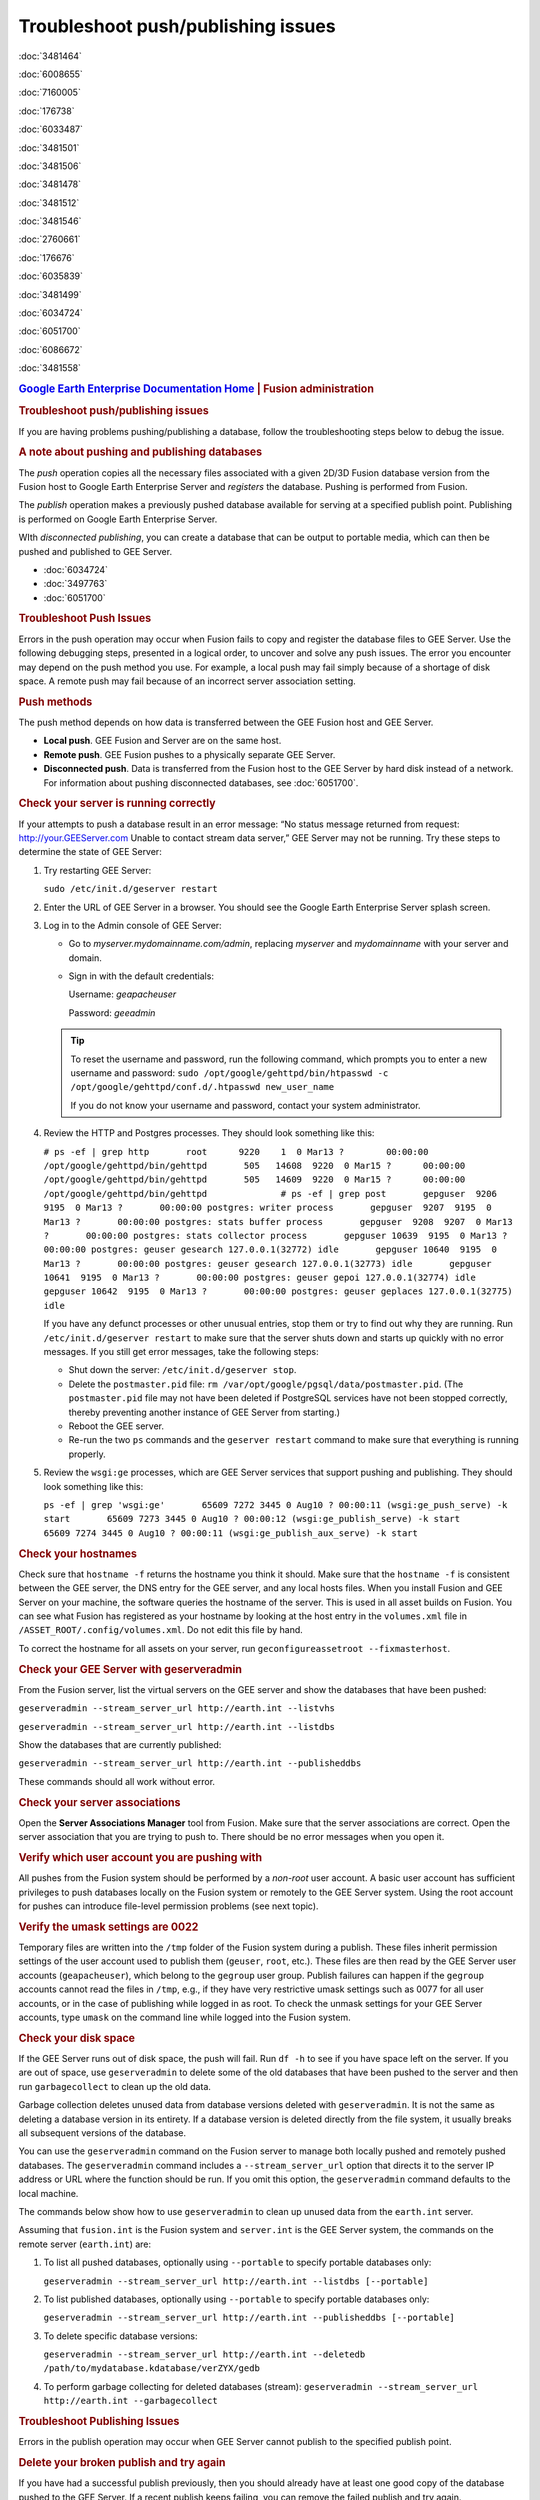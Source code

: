 ===================================
Troubleshoot push/publishing issues
===================================

.. container::

   .. container:: sidebar1

      :doc:`3481464`

      :doc:`6008655`

      :doc:`7160005`

      :doc:`176738`

      :doc:`6033487`

      :doc:`3481501`

      :doc:`3481506`

      :doc:`3481478`

      :doc:`3481512`

      :doc:`3481546`

      :doc:`2760661`

      :doc:`176676`

      :doc:`6035839`

      :doc:`3481499`

      :doc:`6034724`

      :doc:`6051700`

      :doc:`6086672`

      :doc:`3481558`

   .. container:: content

      |Google logo|

      .. rubric:: `Google Earth Enterprise Documentation
         Home <../index.html>`__ \| Fusion administration
         :name: google-earth-enterprise-documentation-home-fusion-administration

      .. rubric:: Troubleshoot push/publishing issues

      If you are having problems pushing/publishing a database, follow
      the troubleshooting steps below to debug the issue.

      .. rubric:: A note about pushing and publishing databases

      The *push* operation copies all the necessary files associated
      with a given 2D/3D Fusion database version from the Fusion host to
      Google Earth Enterprise Server and *registers* the database.
      Pushing is performed from Fusion.

      The *publish* operation makes a previously pushed database
      available for serving at a specified publish point. Publishing is
      performed on Google Earth Enterprise Server.

      WIth *disconnected publishing*, you can create a database that can
      be output to portable media, which can then be pushed and
      published to GEE Server.

      -  :doc:`6034724`
      -  :doc:`3497763`
      -  :doc:`6051700`

      .. rubric:: Troubleshoot Push Issues

      Errors in the push operation may occur when Fusion fails to copy
      and register the database files to GEE Server. Use the following
      debugging steps, presented in a logical order, to uncover and
      solve any push issues. The error you encounter may depend on the
      push method you use. For example, a local push may fail simply
      because of a shortage of disk space. A remote push may fail
      because of an incorrect server association setting.

      .. rubric:: Push methods

      The push method depends on how data is transferred between the GEE
      Fusion host and GEE Server.

      -  **Local push**. GEE Fusion and Server are on the same host.
      -  **Remote push**. GEE Fusion pushes to a physically separate GEE
         Server.
      -  **Disconnected push**. Data is transferred from the Fusion host
         to the GEE Server by hard disk instead of a network. For
         information about pushing disconnected databases, see :doc:`6051700`.

      .. rubric:: Check your server is running correctly

      If your attempts to push a database result in an error message:
      “No status message returned from request:
      http://your.GEEServer.com Unable to contact stream data server,”
      GEE Server may not be running. Try these steps to determine the
      state of GEE Server:

      #. Try restarting GEE Server:

         ``sudo /etc/init.d/geserver restart``

      #. Enter the URL of GEE Server in a browser. You should see the
         Google Earth Enterprise Server splash screen.
      #. Log in to the Admin console of GEE Server:

         -  Go to *myserver.mydomainname.com/admin*, replacing
            *myserver* and *mydomainname* with your server and domain.
         -  Sign in with the default credentials:

            Username: *geapacheuser*

            Password: *geeadmin*

         .. tip::

            To reset the username and password, run the following
            command, which prompts you to enter a new username and
            password:
            ``sudo /opt/google/gehttpd/bin/htpasswd -c         /opt/google/gehttpd/conf.d/.htpasswd new_user_name``

            If you do not know your username and password, contact your
            system administrator.

      #. Review the HTTP and Postgres processes. They should look
         something like this:

         ``# ps -ef | grep http       root      9220    1  0 Mar13 ?        00:00:00 /opt/google/gehttpd/bin/gehttpd       505   14608  9220  0 Mar15 ?      00:00:00 /opt/google/gehttpd/bin/gehttpd       505   14609  9220  0 Mar15 ?      00:00:00 /opt/google/gehttpd/bin/gehttpd              # ps -ef | grep post       gepguser  9206  9195  0 Mar13 ?       00:00:00 postgres: writer process       gepguser  9207  9195  0 Mar13 ?       00:00:00 postgres: stats buffer process       gepguser  9208  9207  0 Mar13 ?       00:00:00 postgres: stats collector process       gepguser 10639  9195  0 Mar13 ?       00:00:00 postgres: geuser gesearch 127.0.0.1(32772) idle       gepguser 10640  9195  0 Mar13 ?       00:00:00 postgres: geuser gesearch 127.0.0.1(32773) idle       gepguser 10641  9195  0 Mar13 ?       00:00:00 postgres: geuser gepoi 127.0.0.1(32774) idle       gepguser 10642  9195  0 Mar13 ?       00:00:00 postgres: geuser geplaces 127.0.0.1(32775) idle``

         If you have any defunct processes or other unusual entries,
         stop them or try to find out why they are running. Run
         ``/etc/init.d/geserver restart`` to make sure that the server
         shuts down and starts up quickly with no error messages. If you
         still get error messages, take the following steps:

         -  Shut down the server: ``/etc/init.d/geserver stop``.
         -  Delete the ``postmaster.pid`` file:
            ``rm /var/opt/google/pgsql/data/postmaster.pid``. (The
            ``postmaster.pid`` file may not have been deleted if
            PostgreSQL services have not been stopped correctly, thereby
            preventing another instance of GEE Server from starting.)
         -  Reboot the GEE server.
         -  Re-run the two ``ps`` commands and the ``geserver restart``
            command to make sure that everything is running properly.

      #. Review the ``wsgi:ge`` processes, which are GEE Server services
         that support pushing and publishing. They should look something
         like this:

         ``ps -ef | grep 'wsgi:ge'       65609 7272 3445 0 Aug10 ? 00:00:11 (wsgi:ge_push_serve) -k start       65609 7273 3445 0 Aug10 ? 00:00:12 (wsgi:ge_publish_serve) -k start       65609 7274 3445 0 Aug10 ? 00:00:11 (wsgi:ge_publish_aux_serve) -k start``

      .. rubric:: Check your hostnames
         :name: check-your-hostnames

      Check sure that ``hostname -f`` returns the hostname you think it
      should. Make sure that the ``hostname -f`` is consistent between
      the GEE server, the DNS entry for the GEE server, and any local
      hosts files. When you install Fusion and GEE Server on your
      machine, the software queries the hostname of the server. This is
      used in all asset builds on Fusion. You can see what Fusion has
      registered as your hostname by looking at the host entry in the
      ``volumes.xml`` file in ``/ASSET_ROOT/.config/volumes.xml``. Do
      not edit this file by hand.

      To correct the hostname for all assets on your server, run
      ``geconfigureassetroot --fixmasterhost``.

      .. rubric:: Check your GEE Server with geserveradmin
         :name: check-your-gee-server-with-geserveradmin

      From the Fusion server, list the virtual servers on the GEE server
      and show the databases that have been pushed:

      ``geserveradmin --stream_server_url http://earth.int --listvhs``

      ``geserveradmin --stream_server_url http://earth.int --listdbs``

      Show the databases that are currently published:

      ``geserveradmin --stream_server_url http://earth.int --publisheddbs``

      These commands should all work without error.

      .. rubric:: Check your server associations
         :name: check-your-server-associations

      Open the **Server Associations Manager** tool from Fusion. Make
      sure that the server associations are correct. Open the server
      association that you are trying to push to. There should be no
      error messages when you open it.

      .. rubric:: Verify which user account you are pushing with
         :name: verify-which-user-account-you-are-pushing-with

      All pushes from the Fusion system should be performed by a
      *non-root* user account. A basic user account has sufficient
      privileges to push databases locally on the Fusion system or
      remotely to the GEE Server system. Using the root account for
      pushes can introduce file-level permission problems (see next
      topic).

      .. rubric:: Verify the umask settings are 0022

      Temporary files are written into the ``/tmp`` folder of the Fusion
      system during a publish. These files inherit permission settings of the
      user account used to publish them (``geuser``, ``root``, etc.). These
      files are then read by the GEE Server user accounts
      (``geapacheuser``), which belong to the ``gegroup`` user group.
      Publish failures can happen if the ``gegroup`` accounts cannot
      read the files in ``/tmp``, e.g., if they have very restrictive umask
      settings such as 0077 for all user accounts, or in the case of
      publishing while logged in as root. To check the unmask settings
      for your GEE Server accounts, type ``umask`` on the command line
      while logged into the Fusion system.

      .. rubric:: Check your disk space
         :name: check-your-disk-space

      If the GEE Server runs out of disk space, the push will fail. Run
      ``df -h`` to see if you have space left on the server. If you are
      out of space, use ``geserveradmin`` to delete some of the old
      databases that have been pushed to the server and then run
      ``garbagecollect`` to clean up the old data.

      Garbage collection deletes unused data from database versions
      deleted with ``geserveradmin``. It is not the same as deleting a
      database version in its entirety. If a database version is deleted
      directly from the file system, it usually breaks all subsequent
      versions of the database.

      You can use the ``geserveradmin`` command on the Fusion server to
      manage both locally pushed and remotely pushed databases. The
      ``geserveradmin`` command includes a ``--stream_server_url``
      option that directs it to the server IP address or URL where the
      function should be run. If you omit this option, the
      ``geserveradmin`` command defaults to the local machine.

      The commands below show how to use ``geserveradmin`` to clean up
      unused data from the ``earth.int`` server.

      Assuming that ``fusion.int`` is the Fusion system and
      ``server.int`` is the GEE Server system, the commands on the
      remote server (``earth.int``) are:

      #. To list all pushed databases, optionally using ``--portable``
         to specify portable databases only:

         ``geserveradmin --stream_server_url http://earth.int --listdbs [--portable]``

      #. To list published databases, optionally using ``--portable`` to
         specify portable databases only:

         ``geserveradmin --stream_server_url http://earth.int --publisheddbs [--portable]``

      #. To delete specific database versions:

         ``geserveradmin --stream_server_url http://earth.int --deletedb /path/to/mydatabase.kdatabase/verZYX/gedb``

      #. To perform garbage collecting for deleted databases (stream):
         ``geserveradmin --stream_server_url http://earth.int --garbagecollect``

      .. rubric:: Troubleshoot Publishing Issues
         :name: troubleshoot-publishing-issues

      Errors in the publish operation may occur when GEE Server cannot
      publish to the specified publish point.

      .. rubric:: Delete your broken publish and try again

      If you have had a successful publish previously, then you should
      already have at least one good copy of the database pushed to the
      GEE Server. If a recent publish keeps failing, you can remove the
      failed publish and try again.

      Show the pushed and published databases, adding the optional
      ``--portable`` to specify portable databases only:

      ``geserveradmin --stream_server_url http://earth.int --listdbs [--portable]``

      ``geserveradmin --stream_server_url http://earth.int --publisheddbs [--portable]``

      Use ``geserveradmin`` to publish one of your older database
      versions, then use ``geserveradmin`` to delete the recent, failed
      publish. Clean up the garbage, then try the publish again.

      For example, if version 2 was working but version 4 is broken,
      re-try pushing version 4 of the database:

      ``geserveradmin --stream_server_url http://earth.int --deletedb /gevol/assets/Databases/GoogleEarth.kdatabase/gedb.kda/ver004/gedb``

      ``geserveradmin --garbagecollect --server_type stream``

      ``geserveradmin --stream_server_url http://earth.int --adddb /gevol/assets/Databases/GoogleEarth.kdatabase/gedb.kda/ver004/gedb``

      ``geserveradmin --stream_server_url http://earth.int --pushdb /gevol/assets/Databases/GoogleEarth.kdatabase/gedb.kda/ver004/gedb``


         .. tip::

            Instead of using <code>geserveradmin --adddb/pushdb</code> commands, you can push the database directly from Fusion. See :doc:`6034724`.

      .. rubric:: Disconnected publishing issues

      If you publish a disconnected database and it fails when you
      attempt to push the database, it may be that
      ``gedisconnectedsend --sendpath`` created folders with user/group
      permissions only, preventing the file from being read by
      ``geapacheuser:gegroup``, which is used by
      ``geserveradmin --pushdb``.

      Try resetting the permissions on the folders created by
      ``gedisconnectedsend --sendpath`` and try the ``--pushdb`` again.

      -  See "doc"`6051700`.

      .. rubric:: Check your log files

      If you are having push or publishing issues, there are several log
      files you can review for errors.

      ======================================================================================================= ================================================================================================================================================
      Log file                                                                                                Error logging reported
      ======================================================================================================= ================================================================================================================================================
      ``/opt/google/gehttpd/logs/error_log``                                                                  Log file containing GEE Server publishing errors and authentication notices.
      ``/opt/google/gehttpd/logs/access_log``                                                                 Log file containing HTTP GET requests for GEE Server.
      ``/opt/google/gehttpd/logs/gestream_publisher.out`` ``/opt/google/gehttpd/logs/gesearch_publisher.out`` Log files containing detailed GEE Server publishing errors.
      ``/var/opt/google/pgsql/logs/pg.log``                                                                   Log file containing postgres processing information for GEE Server. Note that “root” privileges are required to open this log file: use sudo su.
      ``/home_dir_of_user/.fusion/gepublishdatabase.date.time``                                               Log file containing information about push attempts from Fusion.
      ======================================================================================================= ================================================================================================================================================

.. |Google logo| image:: ../art/common/googlelogo_color_260x88dp.png
   :width: 130px
   :height: 44px
